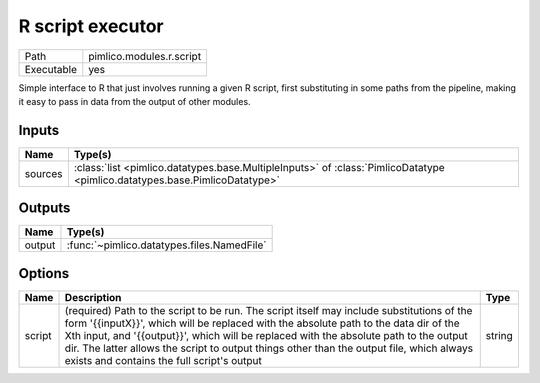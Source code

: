R script executor
~~~~~~~~~~~~~~~~~

.. py:module:: pimlico.modules.r.script

+------------+--------------------------+
| Path       | pimlico.modules.r.script |
+------------+--------------------------+
| Executable | yes                      |
+------------+--------------------------+

Simple interface to R that just involves running a given R script, first substituting in some paths from the
pipeline, making it easy to pass in data from the output of other modules.


Inputs
======

+---------+----------------------------------------------------------------------------------------------------------------------------+
| Name    | Type(s)                                                                                                                    |
+=========+============================================================================================================================+
| sources | :class:`list <pimlico.datatypes.base.MultipleInputs>` of :class:`PimlicoDatatype <pimlico.datatypes.base.PimlicoDatatype>` |
+---------+----------------------------------------------------------------------------------------------------------------------------+

Outputs
=======

+--------+--------------------------------------------+
| Name   | Type(s)                                    |
+========+============================================+
| output | :func:`~pimlico.datatypes.files.NamedFile` |
+--------+--------------------------------------------+

Options
=======

+--------+-----------------------------------------------------------------------------------------------------------------------------------------------------------------------------------------------------------------------------------------------------------------------------------------------------------------------------------------------------------------------------------------------------------------------+--------+
| Name   | Description                                                                                                                                                                                                                                                                                                                                                                                                           | Type   |
+========+=======================================================================================================================================================================================================================================================================================================================================================================================================================+========+
| script | (required) Path to the script to be run. The script itself may include substitutions of the form '{{inputX}}', which will be replaced with the absolute path to the data dir of the Xth input, and '{{output}}', which will be replaced with the absolute path to the output dir. The latter allows the script to output things other than the output file, which always exists and contains the full script's output | string |
+--------+-----------------------------------------------------------------------------------------------------------------------------------------------------------------------------------------------------------------------------------------------------------------------------------------------------------------------------------------------------------------------------------------------------------------------+--------+

